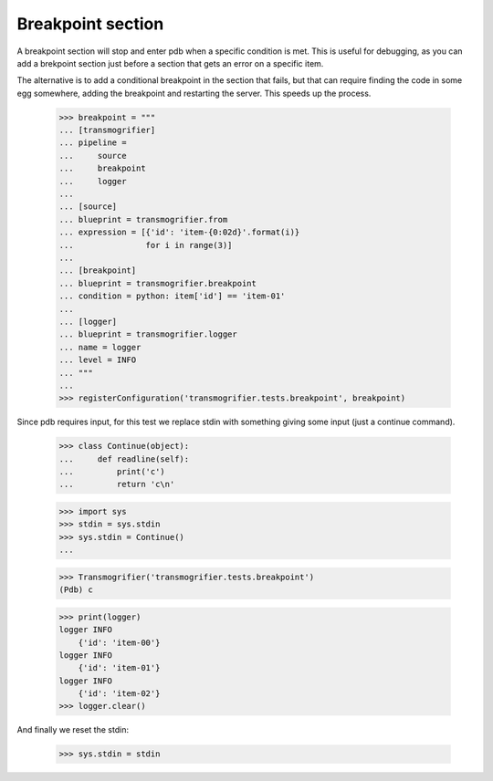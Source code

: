 Breakpoint section
==================

A breakpoint section will stop and enter pdb when a specific condition is met. This is useful for debugging, as you can add a brekpoint section just before a section that gets an error on a specific item.

The alternative is to add a conditional breakpoint in the section that fails, but that can require finding the code in some egg somewhere, adding the breakpoint and restarting the server. This speeds up the process.

    >>> breakpoint = """
    ... [transmogrifier]
    ... pipeline =
    ...     source
    ...     breakpoint
    ...     logger
    ...
    ... [source]
    ... blueprint = transmogrifier.from
    ... expression = [{'id': 'item-{0:02d}'.format(i)}
    ...               for i in range(3)]
    ...
    ... [breakpoint]
    ... blueprint = transmogrifier.breakpoint
    ... condition = python: item['id'] == 'item-01'
    ...
    ... [logger]
    ... blueprint = transmogrifier.logger
    ... name = logger
    ... level = INFO
    ... """
    ...
    >>> registerConfiguration('transmogrifier.tests.breakpoint', breakpoint)

Since pdb requires input, for this test we replace stdin with something giving some input (just a continue command).

    >>> class Continue(object):
    ...     def readline(self):
    ...         print('c')
    ...         return 'c\n'

    >>> import sys
    >>> stdin = sys.stdin
    >>> sys.stdin = Continue()
    ...

    >>> Transmogrifier('transmogrifier.tests.breakpoint')
    (Pdb) c

    >>> print(logger)
    logger INFO
        {'id': 'item-00'}
    logger INFO
        {'id': 'item-01'}
    logger INFO
        {'id': 'item-02'}
    >>> logger.clear()

And finally we reset the stdin:

    >>> sys.stdin = stdin

